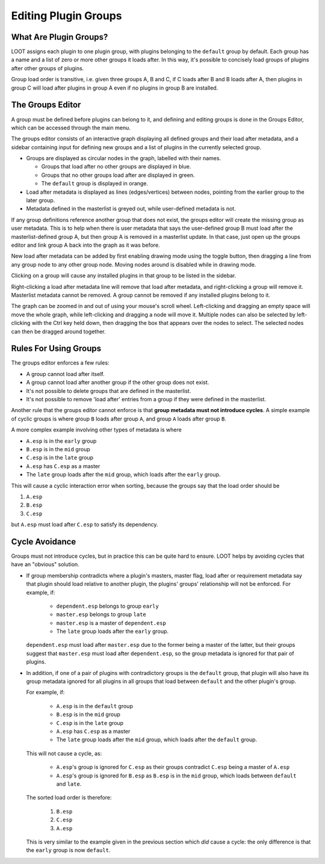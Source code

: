 .. _groups_editor:

*********************
Editing Plugin Groups
*********************

.. image:: ../../images/groups_editor.png

What Are Plugin Groups?
=======================

LOOT assigns each plugin to one plugin group, with plugins belonging to the
``default`` group by default. Each group has a name and a list of zero or more
other groups it loads after. In this way, it's possible to concisely load groups
of plugins after other groups of plugins.

Group load order is transitive, i.e. given three groups A, B and
C, if C loads after B and B loads after A, then plugins in group C will load
after plugins in group A even if no plugins in group B are installed.

The Groups Editor
=================

A group must be defined before plugins can belong to it, and defining and
editing groups is done in the Groups Editor, which can be accessed through the
main menu.

The groups editor consists of an interactive graph displaying all defined groups
and their load after metadata, and a sidebar containing input for defining new
groups and a list of plugins in the currently selected group.

- Groups are displayed as circular nodes in the graph, labelled with their
  names.

  - Groups that load after no other groups are displayed in blue.
  - Groups that no other groups load after are displayed in green.
  - The ``default`` group is displayed in orange.

- Load after metadata is displayed as lines (edges/vertices) between nodes,
  pointing from the earlier group to the later group.
- Metadata defined in the masterlist is greyed out, while user-defined metadata
  is not.

If any group definitions reference another group that does not exist, the groups
editor will create the missing group as user metadata. This is to help when
there is user metadata that says the user-defined group B must load after the
masterlist-defined group A, but then group A is removed in a masterlist update.
In that case, just open up the groups editor and link group A back into the
graph as it was before.

New load after metadata can be added by first enabling drawing mode using
the toggle button, then dragging a line from any group node to any other
group node. Moving nodes around is disabled while in drawing mode.

Clicking on a group will cause any installed plugins in that group to be listed
in the sidebar.

Right-clicking a load after metadata line will remove that load after metadata,
and right-clicking a group will remove it. Masterlist metadata cannot be
removed. A group cannot be removed if any installed plugins belong to it.

The graph can be zoomed in and out of using your mouse's scroll wheel.
Left-clicking and dragging an empty space will move the whole graph, while
left-clicking and dragging a node will move it. Multiple nodes can also be
selected by left-clicking with the Ctrl key held down, then dragging the box
that appears over the nodes to select. The selected nodes can then be dragged
around together.

Rules For Using Groups
======================

The groups editor enforces a few rules:

- A group cannot load after itself.
- A group cannot load after another group if the other group does not exist.
- It's not possible to delete groups that are defined in the masterlist.
- It's not possible to remove 'load after' entries from a group if they were
  defined in the masterlist.

Another rule that the groups editor cannot enforce is that **group metadata must
not introduce cycles**. A simple example of cyclic groups is where group ``B``
loads after group ``A``, and group ``A`` loads after group ``B``.

A more complex example involving other types of metadata is where

- ``A.esp`` is in the ``early`` group
- ``B.esp`` is in the ``mid`` group
- ``C.esp`` is in the ``late`` group
- ``A.esp`` has ``C.esp`` as a master
- The ``late`` group loads after the ``mid`` group, which loads after the
  ``early`` group.

This will cause a cyclic interaction error when sorting, because the groups say
that the load order should be

1. ``A.esp``
2. ``B.esp``
3. ``C.esp``

but ``A.esp`` must load after ``C.esp`` to satisfy its dependency.

Cycle Avoidance
===============

Groups must not introduce cycles, but in practice this can be quite hard to
ensure. LOOT helps by avoiding cycles that have an "obvious" solution.

- If group membership contradicts where a plugin's masters, master flag, load
  after or requirement metadata say that plugin should load relative to another
  plugin, the plugins' groups' relationship will not be enforced. For example,
  if:

    - ``dependent.esp`` belongs to group ``early``
    - ``master.esp`` belongs to group ``late``
    - ``master.esp`` is a master of ``dependent.esp``
    - The ``late`` group loads after the ``early`` group.

  ``dependent.esp`` must load after ``master.esp`` due to the former being a
  master of the latter, but their groups suggest that ``master.esp`` must load
  after ``dependent.esp``, so the group metadata is ignored for that pair of
  plugins.

- In addition, if one of a pair of plugins with contradictory groups is the
  ``default`` group, that plugin will also have its group metadata ignored for
  all plugins in all groups that load between ``default`` and the other plugin's
  group.

  For example, if:

    - ``A.esp`` is in the ``default`` group
    - ``B.esp`` is in the ``mid`` group
    - ``C.esp`` is in the ``late`` group
    - ``A.esp`` has ``C.esp`` as a master
    - The ``late`` group loads after the ``mid`` group, which loads after the
      ``default`` group.

  This will not cause a cycle, as:

    - ``A.esp``'s group is ignored for ``C.esp`` as their groups contradict
      ``C.esp`` being a master of ``A.esp``
    - ``A.esp``'s group is ignored for ``B.esp`` as ``B.esp`` is in the ``mid``
      group, which loads between ``default`` and ``late``.

  The sorted load order is therefore:

    1. ``B.esp``
    2. ``C.esp``
    3. ``A.esp``

  This is very similar to the example given in the previous section which *did*
  cause a cycle: the only difference is that the ``early`` group is now
  ``default``.
